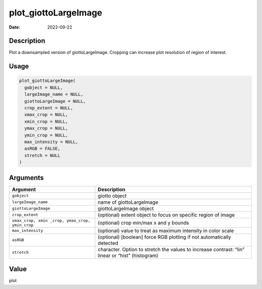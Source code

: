 =====================
plot_giottoLargeImage
=====================

:Date: 2022-09-22

Description
===========

Plot a downsampled version of giottoLargeImage. Cropping can increase
plot resolution of region of interest.

Usage
=====

.. code:: r

   plot_giottoLargeImage(
     gobject = NULL,
     largeImage_name = NULL,
     giottoLargeImage = NULL,
     crop_extent = NULL,
     xmax_crop = NULL,
     xmin_crop = NULL,
     ymax_crop = NULL,
     ymin_crop = NULL,
     max_intensity = NULL,
     asRGB = FALSE,
     stretch = NULL
   )

Arguments
=========

+-------------------------------+--------------------------------------+
| Argument                      | Description                          |
+===============================+======================================+
| ``gobject``                   | giotto object                        |
+-------------------------------+--------------------------------------+
| ``largeImage_name``           | name of giottoLargeImage             |
+-------------------------------+--------------------------------------+
| ``giottoLargeImage``          | giottoLargeImage object              |
+-------------------------------+--------------------------------------+
| ``crop_extent``               | (optional) extent object to focus on |
|                               | specific region of image             |
+-------------------------------+--------------------------------------+
| ``xmax_crop, xmin             | (optional) crop min/max x and y      |
| _crop, ymax_crop, ymin_crop`` | bounds                               |
+-------------------------------+--------------------------------------+
| ``max_intensity``             | (optional) value to treat as maximum |
|                               | intensity in color scale             |
+-------------------------------+--------------------------------------+
| ``asRGB``                     | (optional) [boolean] force RGB       |
|                               | plotting if not automatically        |
|                               | detected                             |
+-------------------------------+--------------------------------------+
| ``stretch``                   | character. Option to stretch the     |
|                               | values to increase contrast: “lin”   |
|                               | linear or “hist” (histogram)         |
+-------------------------------+--------------------------------------+

Value
=====

plot
